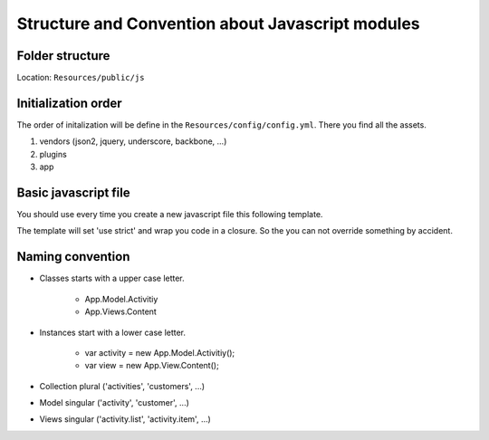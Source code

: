Structure and Convention about Javascript modules
=================================================

Folder structure
----------------

Location: ``Resources/public/js``

.. code-block:: js
    :linenos:

    app/
        module/       ... Module sub folder
        ...
        main.js       ... Main stuff which not belong to a module
    core/           ... Core file which are needed in ever module
        collection/   .., Location for core backbone collections
        helper/       .., Location for core helper
        model/        .., Location for core backbone model
        views/        .., Location for core views
    plugins/        ... Location for plugins (e.g. jQuery)
    vendors/        ... Location for vendor libraries
    application.js  ... Initialize Dime namespace

Initialization order
--------------------

The order of initalization will be define in the ``Resources/config/config.yml``. There you find all the assets.

#. vendors (json2, jquery, underscore, backbone, ...)
#. plugins
#. app

Basic javascript file
---------------------

You should use every time you create a new javascript file this following template.

.. code-block:: js
    :linenos:

    'use strict';

    /**
    * Dime - path/to/file.js
    */
    (function ($, Backbone, _, App) {

    // PUT HERE YOUR CODE

    })(jQuery, Backbone, _, Dime);

The template will set 'use strict' and wrap you code in a closure. So the you can not override something by accident.

Naming convention
-----------------

- Classes starts with a upper case letter.

    - App.Model.Activitiy
    - App.Views.Content

- Instances start with a lower case letter.

    - var activity = new App.Model.Activitiy();
    - var view = new App.View.Content();


- Collection plural ('activities', 'customers', ...)
- Model singular ('activity', 'customer', ...)
- Views singular ('activity.list', 'activity.item', ...)
